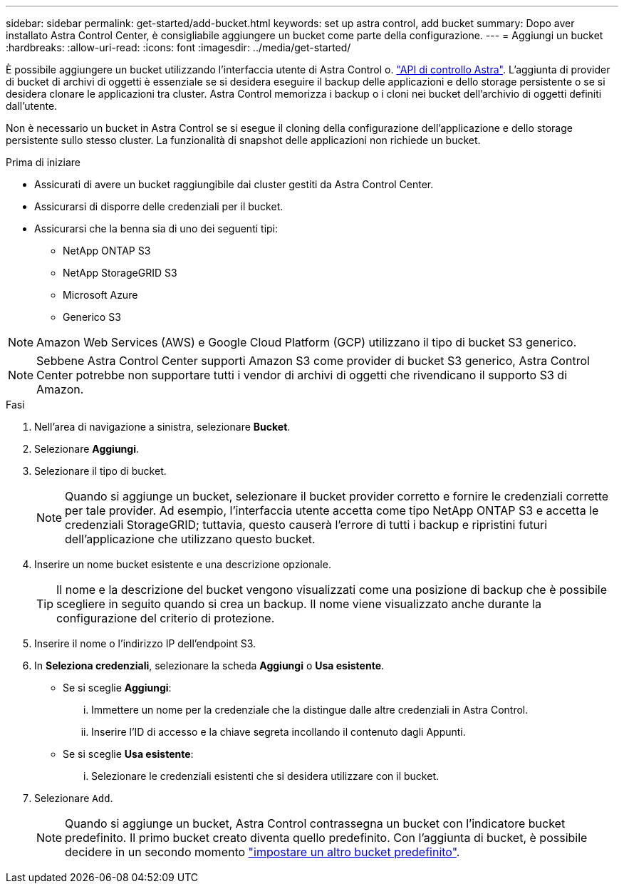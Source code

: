 ---
sidebar: sidebar 
permalink: get-started/add-bucket.html 
keywords: set up astra control, add bucket 
summary: Dopo aver installato Astra Control Center, è consigliabile aggiungere un bucket come parte della configurazione. 
---
= Aggiungi un bucket
:hardbreaks:
:allow-uri-read: 
:icons: font
:imagesdir: ../media/get-started/


[role="lead"]
È possibile aggiungere un bucket utilizzando l'interfaccia utente di Astra Control o. https://docs.netapp.com/us-en/astra-automation["API di controllo Astra"^]. L'aggiunta di provider di bucket di archivi di oggetti è essenziale se si desidera eseguire il backup delle applicazioni e dello storage persistente o se si desidera clonare le applicazioni tra cluster. Astra Control memorizza i backup o i cloni nei bucket dell'archivio di oggetti definiti dall'utente.

Non è necessario un bucket in Astra Control se si esegue il cloning della configurazione dell'applicazione e dello storage persistente sullo stesso cluster. La funzionalità di snapshot delle applicazioni non richiede un bucket.

.Prima di iniziare
* Assicurati di avere un bucket raggiungibile dai cluster gestiti da Astra Control Center.
* Assicurarsi di disporre delle credenziali per il bucket.
* Assicurarsi che la benna sia di uno dei seguenti tipi:
+
** NetApp ONTAP S3
** NetApp StorageGRID S3
** Microsoft Azure
** Generico S3





NOTE: Amazon Web Services (AWS) e Google Cloud Platform (GCP) utilizzano il tipo di bucket S3 generico.


NOTE: Sebbene Astra Control Center supporti Amazon S3 come provider di bucket S3 generico, Astra Control Center potrebbe non supportare tutti i vendor di archivi di oggetti che rivendicano il supporto S3 di Amazon.

.Fasi
. Nell'area di navigazione a sinistra, selezionare *Bucket*.
. Selezionare *Aggiungi*.
. Selezionare il tipo di bucket.
+

NOTE: Quando si aggiunge un bucket, selezionare il bucket provider corretto e fornire le credenziali corrette per tale provider. Ad esempio, l'interfaccia utente accetta come tipo NetApp ONTAP S3 e accetta le credenziali StorageGRID; tuttavia, questo causerà l'errore di tutti i backup e ripristini futuri dell'applicazione che utilizzano questo bucket.

. Inserire un nome bucket esistente e una descrizione opzionale.
+

TIP: Il nome e la descrizione del bucket vengono visualizzati come una posizione di backup che è possibile scegliere in seguito quando si crea un backup. Il nome viene visualizzato anche durante la configurazione del criterio di protezione.

. Inserire il nome o l'indirizzo IP dell'endpoint S3.
. In *Seleziona credenziali*, selezionare la scheda *Aggiungi* o *Usa esistente*.
+
** Se si sceglie *Aggiungi*:
+
... Immettere un nome per la credenziale che la distingue dalle altre credenziali in Astra Control.
... Inserire l'ID di accesso e la chiave segreta incollando il contenuto dagli Appunti.


** Se si sceglie *Usa esistente*:
+
... Selezionare le credenziali esistenti che si desidera utilizzare con il bucket.




. Selezionare `Add`.
+

NOTE: Quando si aggiunge un bucket, Astra Control contrassegna un bucket con l'indicatore bucket predefinito. Il primo bucket creato diventa quello predefinito. Con l'aggiunta di bucket, è possibile decidere in un secondo momento link:../use/manage-buckets.html#set-the-default-bucket["impostare un altro bucket predefinito"].


